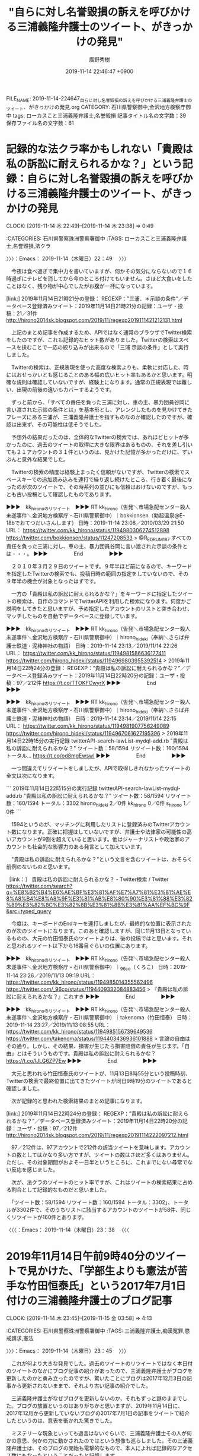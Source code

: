 #+TITLE: "自らに対し名誉毀損の訴えを呼びかける三浦義隆弁護士のツイート、がきっかけの発見"
#+AUTHOR: 廣野秀樹
#+EMAIL:  hirono2013k@gmail.com
#+DATE: 2019-11-14 22:46:47 +0900
FILE_NAME: 2019-11-14-224647_自らに対し名誉毀損の訴えを呼びかける三浦義隆弁護士のツイート、がきっかけの発見.org
CATEGORY: 石川県警察御中,金沢地方検察庁御中
tags: ローカスこと三浦義隆弁護士,名誉毀損
記事タイトル名の文字数：39　保存ファイル名の文字数：61
#+STARTUP: showeverything


* 記録的な法クラ率かもしれない「貴殿は私の訴訟に耐えられるかな？」という記録：自らに対し名誉毀損の訴えを呼びかける三浦義隆弁護士のツイート、がきっかけの発見
  CLOCK: [2019-11-14 木 22:49]--[2019-11-14 木 23:38] =>  0:49

:CATEGORIES: 石川県警察珠洲警察署御中
:TAGS: ローカスこと三浦義隆弁護士,名誉毀損,法クラ

〉〉〉：Emacs： 2019-11-14（木曜日）22：49　 〉〉〉

　今夜は食べ過ぎで集中力を書いていますが、何かその気分にならないので１６時過ぎにテレビを消してから今のところ付けてもいません。さほど大食いをしたことはなく、残り物が中心でしたがお腹が一杯になっています。

[link:] 2019年11月14日21時21分の登録： REGEXP：”三浦．＊示談の条件”／データベース登録済みツイート：2019年11月14日21時21分の記録：ユーザ・投稿：21／31件 http://hirono2014sk.blogspot.com/2019/11/regexp2019111421212131.html

　上記のまとめ記事を作成するため、APIではなく通常のブラウザでTwitter検索をしたのですが、これも記録的なヒット数がありました。Twitterの検索はスペースを挟むことで一応の絞り込みが出来るので「三浦 示談の条件」として実行しました。

　Twitterの検索は、正規表現を使った高度な検索よりも、柔軟に対応した、時にはおせっかいとも感じることのある幅の広いヒット率もあるかと思います。明確な規則は確認していないですが、経験上になります。通常の正規表現では難しい、出現の前後の違いもカバーするようです。

　ずっと前から、「すべての責任を負った三浦に対し、車の主、暴力団員谷岡に言い渡された示談の条件とは」を基本形とし、アレンジしたものを見かけてきたフレーズにある三浦が、三浦義隆弁護士を指すものなのか確認したのですが、確認は出来ず、その可能性は低そうでした。

　予想外の結果だったのは、全体的なTwitterの検索では、あれほどヒットが多かったのに、過去のツイートの取得に大きな限界はあるものの、それを差し引いても２１アカウントの３１件というのは、見かけた記憶が多かっただけに、ずいぶんと意外な結果でした。

　Twitterの検索の精度は経験上まったく信頼がないですが、Twitterの検索でスペースキーでの追加読み込みを連打で繰り返し続けたところ、行き着く最後になったのが次のツイートで、その時系列の並びにも信頼はおけないのですが、もっとも古い投稿として確認したものであります。

▶▶▶　kk_hironoのリツイート　▶▶▶
RT kk_hirono（告発＼市場急配センター殺人未遂事件＼金沢地方検察庁・石川県警察御中）｜bokkionsen（勃起温泉@E-18bでおてつだいさんします） 日時：2019-11-14 23:08／2010/03/29 21:50 URL： https://twitter.com/kk_hirono/status/1194980306274512898 https://twitter.com/bokkionsen/status/11247208533
> @R_E_D_R_U_M_187 すべての責任を負った三浦に対し、車の主、暴力団員谷岡に言い渡された示談の条件とは・・・。
▶▶▶　　　　　End　　　　　▶▶▶

　２０１０年３月２９日のツイートです。９年半ほど前になるので、キーワードを指定したTwitterの検索でも、投稿日時の範囲の指定をしていないので、その９年半の機会が対象となったはずです。

　一方の「貴殿は私の訴訟に耐えられるかな？」をキーワードに指定したツイートの検索は、自作のコマンドでTwitterAPIを利用した検索になります。何度かご説明をしてきたと思いますが、予め指定したアカウントのリストと突き合わせ、マッチしたものを自動でデータベースに登録しています。

▶▶▶　kk_hironoのリツイート　▶▶▶
RT kk_hirono（告発＼市場急配センター殺人未遂事件＼金沢地方検察庁・石川県警察御中）｜hirono_hideki（奉納＼さらば弁護士鉄道・泥棒神社の物語） 日時：2019-11-14 23:13／2019/11/14 22:26 URL： https://twitter.com/kk_hirono/status/1194981586636177411 https://twitter.com/hirono_hideki/status/1194969803955392514
> 2019年11月14日22時24分の登録： REGEXP：”貴殿は私の訴訟に耐えられるかな？”／データベース登録済みツイート：2019年11月14日22時20分の記録：ユーザ・投稿：97／212件 https://t.co/TTOKFCwyrX
▶▶▶　　　　　End　　　　　▶▶▶

▶▶▶　kk_hironoのリツイート　▶▶▶
RT kk_hirono（告発＼市場急配センター殺人未遂事件＼金沢地方検察庁・石川県警察御中）｜hirono_hideki（奉納＼さらば弁護士鉄道・泥棒神社の物語） 日時：2019-11-14 23:14／2019/11/14 22:15 URL： https://twitter.com/kk_hirono/status/1194981907756249089 https://twitter.com/hirono_hideki/status/1194967061627195396
> 2019年11月14日22時15分の実行記録 twitterAPI-search-lawList-mydql-add.rb "貴殿は私の訴訟に耐えられるかな？" ツイート数：58/1594 リツイート数：160/1594 トータル… https://t.co/od8mgEwswI
▶▶▶　　　　　End　　　　　▶▶▶

　一つ間違えてリツイートをしましたが、APIで取得しきれなかったツイートの全文は次になります。

```
2019年11月14日22時15分の実行記録
twitterAPI-search-lawList-mydql-add.rb "貴殿は私の訴訟に耐えられるかな？"
ツイート数：58/1594 リツイート数：160/1594 トータル：3302
hirono_hideki 2／0件
kk_hirono 0／0件
s_hirono 1／0件
```

　1594というのが、マッチングに利用したリストに登録済みのTwitterアカウント数になります。正確に把握はしていないですが、弁護士や法律家の可能性の高いアカウントが9割を超えていると思います。他はジャーナリストや政治家のアカウントも社会的な影響力のある発言として加えています。

　"貴殿は私の訴訟に耐えられるかな？"という文言を含むツイートは、おそらく前例のないものと思います。

［link：］ 貴殿は私の訴訟に耐えられるかな？ - Twitter検索 / Twitter https://twitter.com/search?q=%E8%B2%B4%E6%AE%BF%E3%81%AF%E7%A7%81%E3%81%AE%E8%A8%B4%E8%A8%9F%E3%81%AB%E8%80%90%E3%81%88%E3%82%89%E3%82%8C%E3%82%8B%E3%81%8B%E3%81%AA%EF%BC%9F&src=typed_query

　今度は、キーボードのEndキーを連打しましたが、最終的な位置に表示されたのが次のツイートになります。このあと確認しますが、同じ11月13日となっているものの、大元の竹田恒泰氏のツイートよりは、後の投稿ではと思います。それと思われるツイートは下から16番目ぐらいの位置にあります。

▶▶▶　kk_hironoのリツイート　▶▶▶
RT kk_hirono（告発＼市場急配センター殺人未遂事件＼金沢地方検察庁・石川県警察御中）｜_96co（くろこ） 日時：2019-11-14 23:26／2019/11/13 09:19 URL： https://twitter.com/kk_hirono/status/1194985014355562496 https://twitter.com/_96co/status/1194409332084883456
> 『貴殿は私の訴訟に耐えられるかな？』これすき
▶▶▶　　　　　End　　　　　▶▶▶

▶▶▶　kk_hironoのリツイート　▶▶▶
RT kk_hirono（告発＼市場急配センター殺人未遂事件＼金沢地方検察庁・石川県警察御中）｜takenoma（竹田恒泰） 日時：2019-11-14 23:27／2019/11/13 08:55 URL： https://twitter.com/kk_hirono/status/1194985156739649536 https://twitter.com/takenoma/status/1194403436936101888
> 言論の自由はその通り。しかし、その結果、損害が生じたら損害賠償の責任が生じます。「自由」とはそういうものです。貴殿は私の訴訟に耐えられるかな？ https://t.co/lJLG6ZP7Ew
▶▶▶　　　　　End　　　　　▶▶▶

　大元と思われる竹田恒泰氏のツイートが、11月13日8時55分という投稿時刻、Twitterの検索で最終位置に出てきたツイートが同日9時19分のツイートであると確認しました。

　次が記録的と思われた検索結果のまとめ記事になります。

[link:] 2019年11月14日22時24分の登録： REGEXP：”貴殿は私の訴訟に耐えられるかな？”／データベース登録済みツイート：2019年11月14日22時20分の記録：ユーザ・投稿：97／212件 http://hirono2014sk.blogspot.com/2019/11/regexp20191114222097212.html

　97／212件は、97アカウントで212件の該当ツイートを意味します。アカウントの数としてはかなり多い方ですが、ツイートの数はさほど多くはありません。ただし、その対象期間がおよそ一日半というところに、これまでにない尋常でない反応を感じました。

　次が、法クラのツイートのヒット率ですが、これはツイートの検索結果に占める割合として記録的なものだと思いました。

　「ツイート数：58/1594 リツイート数：160/1594 トータル：3302」、トータルが3302件で、そのうちリストに該当するアカウントのツイートが58件、同じくリツイートが160件とあります。

〈〈〈：Emacs： 2019-11-14（木曜日）23：38 　〈〈〈

* 2019年11月14日午前9時40分のツイートで見かけた、「学部生よりも憲法が苦手な竹田恒泰氏」という2017年7月1日付けの三浦義隆弁護士のブログ記事
  CLOCK: [2019-11-14 木 23:45]--[2019-11-15 金 03:58] =>  4:13

:CATEGORIES: 石川県警察珠洲警察署御中
:TAGS: 三浦義隆弁護士,痴漢冤罪,懲戒請求,憲法

〉〉〉：Emacs： 2019-11-14（木曜日）23：45　 〉〉〉

　これが何より大きな発見でした。過去のツイートのリツイートではなく本日付のツイートのなかにブログ記事の紹介があったので、三浦義隆弁護士がブログを更新したのかと勇み立ったのですが、驚いたことにブログは2017年12月3日の記事から更新されないままで、それより古い記事の紹介でした。

　三浦義隆弁護士がなぜブログを更新しないのか、それもずっと謎のままでした。ブログの放置というのはありがちかと思いますが、2019年11月14日に、2017年12月から更新していないブログの2017年7月1日の記事をツイートで紹介したというのは、意表を衝かれた驚きでした。

　ミステリーな現象といっても過言はないぐらいで、三浦義隆弁護士その人が何かの意思、何かの力に動かされたのではという想像も巡らしました。その三浦義隆弁護士は、そのブログの開始も電撃的なもので、本人によれば記録的なアクセス数にもなったということだったと記憶します。

```
2017年4月に開設した本ブログ、2か月目の5月はちょっと頑張って26回も更新した。

その結果、PVは100万を超えた。はてなブログ本体と、同じ内容が転載されているBLOGOSを合わせての数字だが。

本体のPVが85万強。BLOGOSが19万強。

［source：］5月のブログ運営を振り返ってみる(PV100万超、ブクマ増加数1位など) - 弁護士三浦義隆のブログ http://miurayoshitaka.hatenablog.com/entry/2017/06/01/5%E6%9C%88%E3%81%AE%E3%83%96%E3%83%AD%E3%82%B0%E9%81%8B%E5%96%B6%E3%82%92%E6%8C%AF%E3%82%8A%E8%BF%94%E3%81%A3%E3%81%A6%E3%81%BF%E3%82%8B%28PV100%E4%B8%87%E8%B6%85%E3%80%81%E3%83%96%E3%82%AF
```

```
はてなブログの月間被ブクマ増加数ランキングでは1位だった。

2位にほぼトリプルスコアの差をつけていたので驚いた。

［source：］5月のブログ運営を振り返ってみる(PV100万超、ブクマ増加数1位など) - 弁護士三浦義隆のブログ http://miurayoshitaka.hatenablog.com/entry/2017/06/01/5%E6%9C%88%E3%81%AE%E3%83%96%E3%83%AD%E3%82%B0%E9%81%8B%E5%96%B6%E3%82%92%E6%8C%AF%E3%82%8A%E8%BF%94%E3%81%A3%E3%81%A6%E3%81%BF%E3%82%8B%28PV100%E4%B8%87%E8%B6%85%E3%80%81%E3%83%96%E3%82%AF
```

```
はてなブログの月間読者増加数ランキングは2位。

1位は聞いたことのないブログ。ブクマもあまりされてないが読者数だけは沢山増えたようで、ちょっと不思議だった。

ブクマはされないが読者数は増えるブログとか、その逆とか、一定の傾向があるのだろうか。初心者だからよくわからない。

［source：］5月のブログ運営を振り返ってみる(PV100万超、ブクマ増加数1位など) - 弁護士三浦義隆のブログ http://miurayoshitaka.hatenablog.com/entry/2017/06/01/5%E6%9C%88%E3%81%AE%E3%83%96%E3%83%AD%E3%82%B0%E9%81%8B%E5%96%B6%E3%82%92%E6%8C%AF%E3%82%8A%E8%BF%94%E3%81%A3%E3%81%A6%E3%81%BF%E3%82%8B%28PV100%E4%B8%87%E8%B6%85%E3%80%81%E3%83%96%E3%82%AF
```

```
BLOGOSのブロガーランキングというのをさっき初めて見てみたら、閲覧数ランキングで12位だった。

上位にいる人は私を除き有名な方ばかりだったので、こんなに高いのかと少し驚いた。

BLOGOSは、私がはてなブログに投稿したものが時間差で転載されているだけだから、あまりPVの集まりやすい環境ではなさそうに思えるが。

［source：］5月のブログ運営を振り返ってみる(PV100万超、ブクマ増加数1位など) - 弁護士三浦義隆のブログ http://miurayoshitaka.hatenablog.com/entry/2017/06/01/5%E6%9C%88%E3%81%AE%E3%83%96%E3%83%AD%E3%82%B0%E9%81%8B%E5%96%B6%E3%82%92%E6%8C%AF%E3%82%8A%E8%BF%94%E3%81%A3%E3%81%A6%E3%81%BF%E3%82%8B%28PV100%E4%B8%87%E8%B6%85%E3%80%81%E3%83%96%E3%82%AF
```

```
痴漢関連の一連のエントリをきっかけに、以下のメディアから取材を受けたり出演したりした。(その他、断ったものもいくつか。)

・フジテレビ「ノンストップ！」(VTR出演)

・毎日新聞 (取材に応答)

・AbemaTV 「AbemaPrime」(生出演)

・東京FM「クロノス」(電話で生出演)

毎日新聞以外は少しだけだが出演料を頂いたりしているので、間接的な収益はあったことになる。小遣い程度だけど。

［source：］5月のブログ運営を振り返ってみる(PV100万超、ブクマ増加数1位など) - 弁護士三浦義隆のブログ http://miurayoshitaka.hatenablog.com/entry/2017/06/01/5%E6%9C%88%E3%81%AE%E3%83%96%E3%83%AD%E3%82%B0%E9%81%8B%E5%96%B6%E3%82%92%E6%8C%AF%E3%82%8A%E8%BF%94%E3%81%A3%E3%81%A6%E3%81%BF%E3%82%8B%28PV100%E4%B8%87%E8%B6%85%E3%80%81%E3%83%96%E3%82%AF
```

```
書籍化のお話を2社からいただいている。うち1社と進めて行くことになりそう。

［source：］5月のブログ運営を振り返ってみる(PV100万超、ブクマ増加数1位など) - 弁護士三浦義隆のブログ http://miurayoshitaka.hatenablog.com/entry/2017/06/01/5%E6%9C%88%E3%81%AE%E3%83%96%E3%83%AD%E3%82%B0%E9%81%8B%E5%96%B6%E3%82%92%E6%8C%AF%E3%82%8A%E8%BF%94%E3%81%A3%E3%81%A6%E3%81%BF%E3%82%8B%28PV100%E4%B8%87%E8%B6%85%E3%80%81%E3%83%96%E3%82%AF
```

```
理由は上記のとおり。   開始した4月は10回だけ更新して13万PVくらいだったので、5月は50万くらい行けばいいかなという気持ちでいた。 それが実際には100万。   ここまで伸びたのはさすがに予想外だった。   本ブログのネタは専門性に依存しているから、たくさん書いていくうちにネタが尽きるというか、一般の方に必要とされないような細かい知識になってゆかざるを得ないと思う。 だからいつまで続くかはわからないが、現時点ではまだまだ書きたいこと・書くべきことがあるので、当分の間は積極的に更新していきたい。  

［source：］5月のブログ運営を振り返ってみる(PV100万超、ブクマ増加数1位など) - 弁護士三浦義隆のブログ http://miurayoshitaka.hatenablog.com/entry/2017/06/01/5%E6%9C%88%E3%81%AE%E3%83%96%E3%83%AD%E3%82%B0%E9%81%8B%E5%96%B6%E3%82%92%E6%8C%AF%E3%82%8A%E8%BF%94%E3%81%A3%E3%81%A6%E3%81%BF%E3%82%8B%28PV100%E4%B8%87%E8%B6%85%E3%80%81%E3%83%96%E3%82%AF
```

　上記の引用はすべて同一記事・同一ページからの部分引用となります。実際はスクリーンショットの画像などの掲載もあるのですが、にわかに信じがたいような話でもあるので、情報の正確性を担保するため多めの引用とさせて頂きました。

　上記の「5月のブログ運営を振り返ってみる(PV100万超、ブクマ増加数1位など)」という記事の日付は、2017年6月1日となっています。

　10日から2週間ぐらいだったと思いますが、その2017年の5月の半ばから、確か27日ぐらいまで、私は宇出津病院に入院していました。その入院中は体の状態は悪かったのですが、スマホでネットの情報をみることが多く、特に印象に強く残っているのは、痴漢冤罪の三浦義隆弁護士の発言です。

　三浦義隆弁護士はもともとローカスというハンドル名で、ローカス先生と呼ばれていることも多かったのですが、少し調べれば、広告的な法律事務所のホームページなどからすぐに実名はわかったのですが、Twitterでは自ら実名を明かすこともなかったように思います。

　三浦義隆弁護士が積極的に実名を明かし、専門家としての見解を示すようになったのも、痴漢冤罪の社会問題とブログの開始が始まりだったように記憶しています。鉄道の線路を使った危険な逃走が相次いでいた時期であったとも思いますが、一つのピークのような状況であったと振り返ります。

　ビルとビルの間から転落死した冤罪の可能性のある置換事件というのも私としては強く印象に残っている記事があるのですが、それに対する法クラのコメントというのは見た憶えがありません。入院中であれば、体調も優れず集中力を欠き、情報収集が極端に少ない時期ではあったかと思います。

[link:] » JR上野駅「痴漢転落死」は超一流ホテルの支配人だった（週刊現代） | 現代ビジネス | 講談社（1/4） https://t.co/laeBCS6YGC

　たぶん上記のニュースだったと思うのですが、同じ記事を読んだのか正確には思い出せません。上記の記事は2017年6月12日となっています。本文に転落死は5月11日深夜とみえるので、その間に、他の報道や記事もあったものと考えます。

　本当の冤罪なのに、冤罪の疑いでパニックとなり転落死となったのであれば、遺族を含めさぞや無念があったことと察します。一流ホテルの支配人とありますが、一流ホテルの料理人として間違ったまま記憶していた気もします。このニュースと三浦義隆弁護士の発言をよく突き合わせて考えていました。

　やがて2年半近くも前のことなので、細かく正確に思い出すことは出来ず、心の中、頭の中でもぼやけた風景となっていますが、痴漢冤罪に関する三浦義隆弁護士の発言とは強く結びついて記憶と心の中にありました。

```
そもそも、もし仮に「手に触れる」という行為があったとしても、それが痴漢になるのか。

痴漢行為の線引きについて、元検事で痴漢事件に詳しい弁護士の中村勉氏はこう指摘する。

「電車内で手を触っただけでは、痴漢はなかなか成立しにくいと思われます。痴漢は、公衆の面前で性的羞恥心を生じさせるというのが、行為の構成要件です。

ですから通常であれば、胸や臀部、太ももを触った場合ということになるでしょう。手を触るという行為だけでは、強制わいせつにもあたらないと思います。

ただし、手の触り方にもよります。単に握手するような触り方だったのか、それとも手を撫で回すような感じの触り方なのか。痴漢であるか否かは、性的に恥ずかしい思いをさせたかどうかがポイントです。

［source：］JR上野駅「痴漢転落死」は超一流ホテルの支配人だった（週刊現代） | 現代ビジネス | 講談社（2/4） https://gendai.ismedia.jp/articles/-/51959?page=2
```

　上記に引用した部分は記憶になかったのですが、痴漢の疑いで逃走したにせよ、その行為は女性の手を握ったという疑いであったようです。もう一度、引用部分を読み直すと、手を握ったではなく、手を触ったとありました。

　ここで思い出した事件があるのですが、探し出すのも困難かもしれません。印象的な事件で、あるいは逮捕もされる事件にはなっていないかもしれないですが、弁護士が電車の中で長時間、女性の手を握り続けたというものであったように思います。場所は大阪から神戸の間だったと思います。

```
逮捕容疑は、4日午後10時半～5日午前0時頃、阪神梅田発山陽姫路行き直通特急の車内で、隣に座っていた同県姫路市の女性会社員(21)の下半身を触ったとされる。

　宮崎容疑者は2人掛けの椅子で女性の左隣に座っていたが、よほどムラムラしたのか、女性の下半身に手を伸ばしてしまった。

　女性は午前0時頃に、姫路市の大塩駅で降りたが、宮崎容疑者が後を付いてきたため、駅員に被害を申告。駅の外に逃走した宮崎容疑者を、同駅に停車中の普通電車の車掌が約50メートル先で取り押さえ、駆け付けた同署員に引き渡した。

　宮崎容疑者は「富良野・凛と法律事務所」(北海道富良野市日の出町)に勤務していたが、独立のため、昨年7月末で同事務所を退所。その後、地元の関西に戻って、兵庫県西宮市高松町で「宮崎法律事務所」を開設。得意分野は金銭貸借・保証、高齢者・障害者問題、労働事件(被用者側)としている。

［source：］電車内で女性の下半身をお触り…独立開業したばかり兵庫の29歳弁護士がナゼ (2013年3月8日) - エキサイトニュース https://www.excite.co.jp/news/article/Real_Live_13243/
```

　漠然と記憶にあったものとは、記事を読んで印象も異なりますが、たぶんこの事件のことを記憶していたのだと思います。上記の記事に説明はないですが、「4日午後10時半～5日午前0時頃」という記載があります。長時間触り続けたとはありませんが、その可能性はありそうです。

　どうも弁護士は、午前0時に途中下車してまで、女性の後を追い逮捕となったようです。記事の事実経過をみてもわかりにくさがありますが、弁護士は本来、降車するはずだった駅を降りずに、女性の体を触り続けた可能性もあり、すっかりその気にさせられた上での、逮捕にも見えなくはありません。

　2013年の上記の記事に、3月5日に逮捕とあるので2013年3月5日の事件なのでしょう。こういう年月日はいちいち正確に記憶が出来ないですが、宇都宮市の弁護士が出所か釈放された、弁護を担当した女性を迎えに行き、一晩、法律事務所に留めて懲戒処分となった案件と時期が近い気もします。

[link:] » 弁護士紹介 – 旭川‐富良野‐あい弁護士法人 富良野・凛と 法律事務所 https://t.co/PxdafgfUGj

　現在も注目を続け、記録の作成も行っている足立啓太弁護士の法律事務所でした。そういえばという気もしないではないですが、2013年3月であれば、まだ足立啓太弁護士に注目する前であったという可能性も一応はありそうです。

▶▶▶　kk_hironoのリツイート　▶▶▶
RT kk_hirono（告発＼市場急配センター殺人未遂事件＼金沢地方検察庁・石川県警察御中）｜hirono_hideki（奉納＼さらば弁護士鉄道・泥棒神社の物語） 日時：2019-11-15 00:58／2016/09/06 15:13 URL： https://twitter.com/kk_hirono/status/1195008192532467712 https://twitter.com/hirono_hideki/status/773041450057658368
> 奉納＼弁護士妖怪大泥棒神社・金沢地方検察庁御中: 足立啓太弁護士のツイートの記録：”裁判官に合わせない弁護人を間抜け扱いは所詮傍聴席からしか見てない傍聴芸人の限界”の前 https://t.co/2fqlrISeew
▶▶▶　　　　　End　　　　　▶▶▶

[link:] » 奉納＼さらば弁護士鉄道・泥棒神社の物語(@hirono_hideki)/「足立啓太」の検索結果 - Twilog https://t.co/UYJ7O2tTIv

　一つ文字化けの文字が含まれていたので削除をしました。縦型のひし形で、黒字に白で？マークのある文字です。足立啓太で検索をすると、2016年9月6日が該当の最初のものとなっていて、これはずいぶん意外な結果でした。ちょっと納得が行かないので少し調べてみます。

▶▶▶　kk_hironoのリツイート　▶▶▶
RT kk_hirono（告発＼市場急配センター殺人未遂事件＼金沢地方検察庁・石川県警察御中）｜hirono_hideki（奉納＼さらば弁護士鉄道・泥棒神社の物語） 日時：2019-11-15 01:04／2013/08/25 14:59 URL： https://twitter.com/kk_hirono/status/1195009538509787137 https://twitter.com/hirono_hideki/status/371512151699365888
> 弁護士あだちけいた (keita_adachi)さんはTwitterを使っています http://t.co/eaLobjfibe リツイートしようと思ったのですが、この実名弁護士さんにもブロックされいるようです。
▶▶▶　　　　　End　　　　　▶▶▶

[link:] » 奉納＼さらば弁護士鉄道・泥棒神社の物語(@hirono_hideki)/「あだちけいた」の検索結果 - Twilog https://t.co/QbfCYFe0Dz

　今度は、2013年8月25日の時点でブロックされていることを確認したというツイートを発見したのですが、ずいぶん前からブロックされていたものだと思いました。

［link：］ 過激なツイートが目の毒だろうからブロックしてあげるのもひとつの愛情だと考える／（弁護士あだちけいた） | 告発-金沢地方検察庁御中_2015 https://hirono2015k.wordpress.com/2015/09/21/%e9%81%8e%e6%bf%80%e3%81%aa%e3%83%84%e3%82%a4%e3%83%bc%e3%83%88%e3%81%8c%e7%9b%ae%e3%81%ae%e6%af%92%e3%81%a0%e3%82%8d%e3%81%86%e3%81%8b%e3%82%89%e3%83%96%e3%83%ad%e3%83%83%e3%82%af%e3%81%97%e3%81%a6/

keita_adachi ===> You have been blocked from retweeting this user's tweets at their request.
▷▷▷　次のツイートはブロックされているのでリツイートできませんでした。 ▷▷▷
TW keita_adachi（弁護士あだちけいた @11月1週目は裁判員） 日時：2015/09/21 05:13 URL： https://twitter.com/keita_adachi/status/645692369824710656
> 過激なツイートが目の毒だろうからブロックしてあげるのもひとつの愛情だと考える
▷▷▷　　　　　End　　　　　▷▷▷

　記憶にはなかったですが、足立啓太弁護士には、そのようなツイートもあったのかと思わぬ発見になりました。2015年の9月だと、まだ前後199件のツイートをまとめ記事にするスクリプトは使っていなかったものと思われますし、前後のツイートが全く見えないもの残念です。

［link：］ 弁護した女性と一晩過ごした国選弁護人…懲戒 - 消費者保護。東日本大震災・津波避難・福島原発。子供安全。冤罪。警察不祥事。労働者権利。相川哲弥ブログ https://blog.goo.ne.jp/jp280/e/efe48a07a1681b2386fcc8e6275fb426

　わかりやすく簡潔な記事のタイトルになっていますが、2013年4月4日が記事の投稿日のようです。さきほどの姫路市で逮捕されたという弁護士の痴漢事件は2013年3月5日となっていたので、ちょうど一月ほど後になりそうです。

```
5 白黒(芋) 2013/03/05(火) 11：56：17 ID：gtXHorEA0
いま大阪のニュースで、一時間以上も女のパンツの中に手入れてたって言ってるwww
女が何回か逝かされて、賢人タイムに入ってしまったってことかなw

［source：］「この人、痴漢です！！」自称弁護士 宮崎宏彰（２９）が電車で女性の下半身さわり逮捕　兵庫県警 - 2ちゃんねる勢い速報まとめ ［板：ニュース速報 スレ：1362451366］ https://2ch.live/cache/view/news/1362451366
```

　乗客が長椅子のような座席で向かい合う電車内だと、1時間以上も女性のパンツに手を入れることは不可能に近いと考えられるので、指定席に近いような列車の座席だったと考えられます。高速バスも似たような座席が多いかと思いますが、ここでも思い出した裁判官の事件があります。

［link：］ 福岡高裁裁判官バス車内で猥褻行為 - YouTube https://www.youtube.com/watch?v=94EMkixjCdw

　同じ事件のテレビニュースが５つほど連続でまとめられていました。記憶にあったのは熊本県人吉市で、逮捕されたのは宮崎県都城市だったとのことです。福岡高裁宮崎支部の判事ということも今回初めて知ったようで驚きました。

　別冊ジュリストに欺罔で自殺に追い込んだ殺人罪があって、それが福岡高裁宮崎支部の判例となっていたのでとりわけ印象深い裁判所であったのです。動画にあるニュースの映像には1枚のたぶん同じ映像が使われていましたが、以前写真で見た被疑者の裁判官の印象とは別人に見えました。

　以前、写真で見た被疑者の裁判官の印象というのは、柔道家のような胸板の厚い体格で、現役時代の横綱、貴乃花にも似ているという印象がありました。ニュースにある少し動いて見えた映像は、かなり普通のサラリーマンに近いという飲酒ですが、とても真面目そうに見えました。

　準強制わいせつで逮捕された福岡高裁宮崎支部の判事は、容疑を否認しているという一律のニュースでしたが、私がその事件を知った時点では、容疑を認めていたのか、否認しているという情報は記憶にも残ってはいなかったです。

```
この裁判官、福岡地裁でも

会ったことがあるような

ないような現職判事の

逮捕はロリコンと法廷で

断罪された村木保裕氏

以来ではなかろうか。

令状逮捕ではないので、

逮捕した警察署も職質を

やってさぞビックリのはず

京都に続いて、宮崎の

裁判所内での混乱もさぞ

ひどかろうと思われる

［source：］一木泰造裁判官、わいせつ罪で逮捕 | 福岡若手弁護士のblog https://ameblo.jp/fben/entry-10205440003.html
```

　向原栄大朗弁護士の昔のブログと思ったのですが、しばらくしてから、それとわかるものとは違うと気が付きました。向原栄大朗弁護士のブログは「家電弁護士」などとなっていたかと思います。上記の記事も2009年2月9日とありますが、同じ頃によく見かけていたかと思います。

　同じ時期に京都でも裁判所を騒がす出来事があったようですが、刑事事件として思い出すものはなく、１つ記憶に残るのは、民事裁判だったと思いますが、タクシー運転手かタクシー会社に対する「雲助」発言でした。

[link:] » 「タクシー運転手は雲助」京都裁判長の蛮勇判決 : 1999-11-04｜書誌詳細｜国立国会図書館サーチ https://t.co/qJrssHF6mR

```
１０月１８日、京都地方裁判所で、元タクシー運転手の強盗殺人に関する民事事件の判決があった。事案は、タクシー運転手に金銭目的で殺害された乗客の遺族が、元運転手とタクシー会社に損害賠償を求めた訴訟につき、民法７１５条に基づく被告会社の使用者責任を認め、請求金額を連帯して支払うよう命じたものである。

判決理由中、被告会社の民法７１５条但書に基づく免責の主張を退ける判断の中に、「一般論でいえば、タクシー乗務員には雲助（蜘蛛助）まがいの者や賭事等で借財を抱えた者がまま見受けられること（顕著な事実といってよいかと思われる。）」との部分がある。これは、この判決を下した裁判官が、この表現により叙述された事実が、証明を要しない社会常識であるとの認識を持っていることを示したものである。

［source：］京都地裁裁判官の職業差別について https://www.eda-jp.com/satsuki/991025.html
```

　さきほど別の記事で、強盗殺人の刑事裁判だったのかと思ったのですが、やはりかすかな記憶どおりに民事裁判だったようです。しかし、強盗殺人とは全く記憶には残っていなくて、民法715条但し書きに基づく免責を退ける判断の中、とありました。これはタクシー会社も当事者性が高そうです。

　1999年10月25日という記事の日付で、10月18日の京都地裁とありますが、平成11年の10月となると、私は金沢刑務所の拘置所の独居房で生活をしていたので、なぜ雲助のことを知ったのか不思議です。当時は所持金も乏しかったので、週刊誌の購入もほとんどなかったはずです。

　金沢刑務所の場合、再犯刑務所でもあるので拘置所でもラジオのニュースは初犯刑務所の福井刑務所に比較し多くなかったと思いますが、たまたまラジオ放送で聞いていたのかもしれません。そういえば活字として記事を見たという記憶もないことに気が付きました。

```
今から２０年ほど前、大分地方裁判所にいたある裁判官は、週に１回大分本庁から中津支部に車で通勤していましたが、中津で飲み会があると酒を飲んで飲酒運転で大分の官舎まで帰っていたとのこと。これは裁判所内では結構有名な話です。この裁判官、酒を飲むと口が悪くなるので有名な御仁。ある時、酒を飲んでタクシーに乗り、タクシーの運転手に相当悪態をついたものと思います。タクシーの運転手から、かなり激しい暴行を受け、タクシーから放り出されたことがありました。その後、この裁判官は京都地方裁判所に転勤になり、あるタクシー運転手が被告人となった刑事裁判の判決の中で、「タクシー運転手は雲助である。」という判決を書いたものだから大問題になり、結局、裁判官をクビになってしまいました。

［source：］とぼけた裁判官|弁護士法人古庄総合法律事務所｜大分 https://kosholaw.com/teikoku-76.htm
```

　大分地裁の飲酒運転の裁判官の話が、京都地裁の雲助発言の裁判官のこととは意外な話ですが、どこまで本当なのかと疑問も感じつつ、裁判官をクビになったという結末の部分は、本当らしいと感じてしまいました。個人的に弁護士の話は、どれも眉唾です。

```
このような、「功成り名を遂げた」大弁護士達が「一票の格差」訴訟のようないわゆる「金にならない事件」（おそらく、ほとんど「手出し」と思われます）に粉骨砕身するのは何故なのか。「金になる事件に飽いた」「歴史に名を残したい」「最高裁判例を作りたい」「国会議員に任せておけない」など色々な想いはあると考えられますが、根底を流れるのは「法律家としての誇り」なのではないでしょうか。自分の目の前で小さな子どもが苛められていたらそれを止めるのと同じように、自分の目の前で「法の下の平等」が侵されており、被害者の大半がそれを是正する術を知らないのであれば、それを知っている「法律家」として見て見ぬふりはできないのです。その侵害行為を是正するために、「法的知識・法的経験」という武器を使って戦っているのです。彼らの活動は、弁護士という職業が崇高であることを思い出させてくれました。
　自分の「趣味」で仕事をやれて羨ましいとの声も聞こえてきますが・・・。

［source：］金にならない事件|弁護士法人古庄総合法律事務所｜大分 https://kosholaw.com/teikoku-77.htm
```

　次の記事の見出しが「金にならない事件」とあったので、興味をおぼえたものの、最後の方だけ目を通したのですが、一票の格差訴訟のことでした。金になる事件に飽きた、とか歴史に名を残したいなどとありますが、これが認められれば選挙のやり直しで国が傾く負担が出ると聞いたことがあります。

```
ところで、この「一票の格差」訴訟を進めてきたのは２つの弁護士グループです。Ｙ弁護士率いるＡグループは、Ｙ弁護士が４０年以上前から「自分のライフワーク」であると言って、コツコツと続けていました。
　これに対し、Ｍ弁護士率いるＢグループは１０年ぐらい前から活動を始めたようですが、それこそいずれも日本を代表する超○金弁護士の集団です。いわゆる「金持ちの依頼者層」を掴み、主として「金になる事件」をやり、所属事務所は「ブランド事務所」の弁護士達の集団です。特に、代表のＭ弁護士は青色発光ダイオードを発明し今般ノーベル賞を受賞した中村修二氏の代理人となり会社に対して２００億円の特許権侵害訴訟を起こした方です。

［source：］金にならない事件|弁護士法人古庄総合法律事務所｜大分 https://kosholaw.com/teikoku-77.htm
```

　最初から記事を読み直しましたが、一票の格差訴訟は２つの弁護士グループがあり、Y弁護士の率いるAグループは、Y弁護士が40年以上前からコツコツと続けてきたとあります。もう一つがM弁護士が率いるBグループとあります。どちらも久保利英明弁護士のイニシャルは見えません。

```
升永 英俊（ますなが ひでとし、1942年（昭和17年）［1］［2］7月12日［1］ - ）は、日本の弁護士（第一東京弁護士会）・弁理士。米国のコロンビア特別区及びニューヨーク州弁護士。TMI総合法律事務所シニアパートナー。元東京永和法律事務所代表兼東京永和特許事務所顧問。

［source：］升永英俊 - Wikipedia https://ja.wikipedia.org/wiki/%E5%8D%87%E6%B0%B8%E8%8B%B1%E4%BF%8A
```

　「代表のＭ弁護士は青色発光ダイオードを発明し今般ノーベル賞を受賞した中村修二氏の代理人」という部分から調べたところ、見覚えのある升永英俊という弁護士が出てきました。TMI総合法律事務所ともあります。

［link：］ 弁護士プロフィール|弁護士法人古庄総合法律事務所｜大分 https://kosholaw.com/plof.htm

　ホームページだけではなく初めて見る法律事務所名だと思っていたのですが、件名の記載がないものの杵築支部、別府支部とあるので大分県の弁護士事務所のようです。Uターン者の村八分で弁護士会が勧告を出したとかニュースになっていましたが、その後のことは見かけないでいます。

[link:] » 大分　黙秘権 - Google 検索 https://t.co/V81UuhAaAb

[link:] » 黙秘の男性、争う構え　大分女性転落死の損賠訴訟｜【西日本新聞ニュース】 https://t.co/ZgTHX1D0Q4

　検索ですぐに情報が見つかりましたが、2019年1月25日の西日本新聞とあるので、以前読んでいる記事かと思います。愛知県の漫画喫茶店員女性の遺体と不起訴のことも記事中に見えましたが、この黙秘権の問題を見ていてしばらくしてから、3月に4件という性犯罪の無罪判決がありました。

　この2019年3月は、弁護士脳生物が最も活発に蠢いた時期でもありました。春先の木の芽時ということがあったのかは不明です。木の芽時は5月頃と聞いたような気もします。

lawkus ===> You have been blocked from retweeting this user's tweets at their request.
▷▷▷　次のツイートはブロックされているのでリツイートできませんでした。 ▷▷▷
TW lawkus（ystk） 日時：2019/03/29 15:46 URL： https://twitter.com/lawkus/status/1111519997719773185
> つまり自称被害者の言い分を言ったまま認定するのが裁判所の仕事ということね。一方の主張を鵜呑みにするだけなら裁判所は必要ないから裁判制度は廃止して、警察が独断で処罰する制度にしたらいいね。 https://t.co/9VMC9YWDlO
▷▷▷　　　　　End　　　　　▷▷▷

　少し検索をすると、次のまとめ記事になっていましたが、上記の三浦義隆弁護士のツイートも見つかりました。これも余り記憶と印象にはなかったツイートですが、個別にまとめ記事を作成しているので、記録すべきという判断があったことは確かだと思います。

[link:] 2019年03月29日15時51分の登録： ＼ystk　@lawkus＼つまり自称被害者の言い分を言ったまま認定するのが裁判所の仕事ということね。一方の主張を鵜呑みにするだけなら裁判所は必要ないから裁判制度は廃止し http://hirono2014sk.blogspot.com/2019/03/ystklawkus_91.html

▶▶▶　kk_hironoのリツイート　▶▶▶
RT kk_hirono（告発＼市場急配センター殺人未遂事件＼金沢地方検察庁・石川県警察御中）｜ok_urtcd（YUKImama） 日時：2019-11-15 02:52／2019/03/29 14:06 URL： https://twitter.com/kk_hirono/status/1195036673559547906 https://twitter.com/ok_urtcd/status/1111494884383297536
> いや少女の言い分とそれを認定しないことは明らかになってるので、ここまで訴えても無罪なり他の事例でも不起訴になるなんてもう無理だわ、万一被害にあってもやられ損だわってことが衝撃なんです https://t.co/k56xhv0Xiw
▶▶▶　　　　　End　　　　　▶▶▶

　上記の三浦義隆弁護士のツイートが公式引用したツイートになりますが、上記にリツイートしたツイートも次の三浦義隆弁護士のツイートを公式引用しています。

lawkus ===> You have been blocked from retweeting this user's tweets at their request.
▷▷▷　次のツイートはブロックされているのでリツイートできませんでした。 ▷▷▷
TW lawkus（ystk） 日時：2019/03/29 12:10 URL： https://twitter.com/lawkus/status/1111465583139119104
> いや内容もわからないのに無罪判決を非難するんだから、（少なくとも一定の類型の事件については）なんでもかんでも有罪にせよという考えが前提にあるとしか解釈しようがないだろ。 https://t.co/c0B2yUQsWg
▷▷▷　　　　　End　　　　　▷▷▷

　返信のない単独のツイートとして表示されていますが、その上記の三浦義隆弁護士のツイートも次のツイートを公式引用していて、久しぶりに見る女性の名前のアカウントですが認証マークがついています。ずいぶんと久しぶりに見かけた気がしますし、どんな人かも思い出すことはないです。

▶▶▶　kk_hironoのリツイート　▶▶▶
RT kk_hirono（告発＼市場急配センター殺人未遂事件＼金沢地方検察庁・石川県警察御中）｜ikeuchi_saori（池内さおり Saori Ikeuchi） 日時：2019-11-15 02:56／2019/03/29 02:04 URL： https://twitter.com/kk_hirono/status/1195037872308416512 https://twitter.com/ikeuchi_saori/status/1111313161628454914
> なんでもかんでも「有罪にせよ」などと、  言   う   は   ず   が   な   い。  そんなこと一言も求めていない。 裁判や捜査の過程で、  正   義   が  果 たされるよう、  社会を構成する全ての人たちが努力をすべきだ。そのことを、私は問題にしている。
▶▶▶　　　　　End　　　　　▶▶▶

　プロフィールには、日本共産党、前衆議院議員などとありました。「安倍政権の暴走」などとも記載があります。

　「木の芽時」についても確認のため調べたのですが、木の芽が出る季節、春先などとあるだけで、何月ごろという特定は見当たりませんでした。桜前線と同じで地域で違いはあるのだと思いますが、タラの芽の天ぷらがスーパーの惣菜に並ぶ頃と考えても、何月か思い出せません。春でも早い気はします。

　時刻は3時22分です。久しぶりに眠りにつくのが午前4時頃になりそうです。いくらか弁護士脳の毒素を記録として吐き出すことが出来たので、けっこうすっきり感があるのですが、結局、今夜は一度もテレビをつけませんでした。

▶▶▶　kk_hironoのリツイート　▶▶▶
RT kk_hirono（告発＼市場急配センター殺人未遂事件＼金沢地方検察庁・石川県警察御中）｜tbs_news（TBS NEWS） 日時：2019-11-15 03:24／2019/11/14 19:45 URL： https://twitter.com/kk_hirono/status/1195044785674846209 https://twitter.com/tbs_news/status/1194929277218635776
> 日大アメフト前監督と選手ら３人、“悪質タックル”不起訴へ https://t.co/S1A66WNAHU #tbs #tbs_news #japan #news
▶▶▶　　　　　End　　　　　▶▶▶

　今頃、いきなり不起訴というニュースが出てもしっくり来ないのですが、上記のTBSのニュースのツイートもさきほど落合洋司弁護士（東京弁護士会）のタイムラインでリツイートとして見かけたものです。ツイートが７ｈとして表示されているので、今夜のニュースとなるのでしょう。

［link：］ 日大アメフト前監督と選手ら３人、“悪質タックル”不起訴へ TBS NEWS http://news.tbs.co.jp/newseye/tbs_newseye3830434.html

　リンクを開いて、文字数の少ない記事だと思いましたが、簡潔でよくまとまっているという印象を受けました。落合洋司弁護士（東京弁護士会）のブログ記事では見当たらず、あるいは気が付かなかったのですが、実行犯ともいえる宮川選手本人も不起訴処分というのは意外でした。

　記事の見出しにも「不起訴処分へ」とありますが、本文にも方針を固めた、とあって、このような事前の報道というのも近年は増えてきたという思いを新たにしました。固めた方針が一転したという話は聞かないですが、世論の反応を慎重に確認したいという意図があるようにも思えます。

　さきほど読んだ落合洋司弁護士（東京弁護士会）の記事にも、色々と思うところがありました。同じブログといってもはてなダイアリーからはてなブログへの移行は、サービスの廃止にともなってありますが、共謀罪の反対を落合洋司弁護士（東京弁護士会）の言葉として何度も見かけてきました。

　落合洋司弁護士（東京弁護士会）のツイート全般に対するリツイートの少なさというのも気になっています。数年前のリツイート数は思い出せないですが、今ほど少ないことはなかったように思えますし、それに関わらずフォロワー数に大きな変動がないのも不思議です。

yjochi ===> You have been blocked from retweeting this user's tweets at their request.
▷▷▷　次のツイートはブロックされているのでリツイートできませんでした。 ▷▷▷
TW yjochi（🌸弁護士 落合洋司 https://www.kouenirai.com/profile/8994/） 日時：2019/11/13 21:08 URL： https://twitter.com/yjochi/status/1194587739183702016
> あべちゃんや仲間たちが何をやっても、警察も検察庁も取り締まらないから、やりたい放題だよね。
▷▷▷　　　　　End　　　　　▷▷▷

　上記の落合洋司弁護士（東京弁護士会）のツイートは、リツイートの数が多めの15件となっていますが、内容に見合うだけの根拠がどこにあるのか不思議ですし、言葉の信頼が重要となりそうな弁護士の業務、経営に支障がないのかも気になるし、不思議です。火の車が走っているのかと考えることも。

　日大の危険タックル問題は、さきほどニュースの見出しに「悪質タックル」とあることに気が付きました。当初の報道は悪質タックルで、そのあとに危険タックルという見出しが多かったように思います。火の玉が再び燃え上がったようで、燃え尽きる弁護士業界の行く末をみるようです。

〈〈〈：Emacs： 2019-11-15（金曜日）03：58 　〈〈〈

